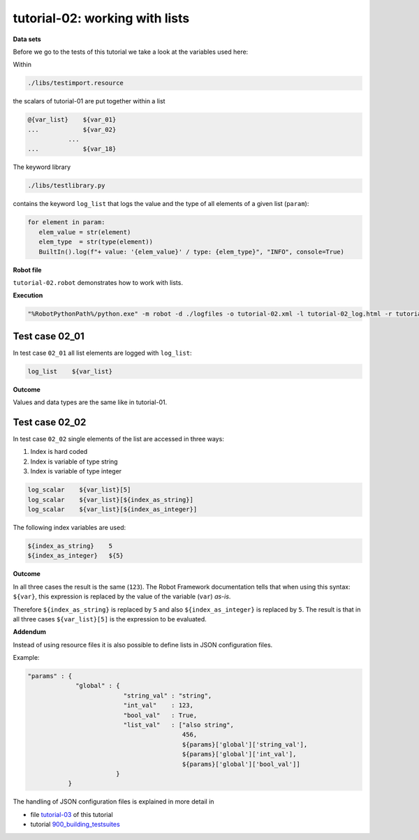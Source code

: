 .. Copyright 2020-2023 Robert Bosch GmbH

.. Licensed under the Apache License, Version 2.0 (the "License");
   you may not use this file except in compliance with the License.
   You may obtain a copy of the License at

.. http://www.apache.org/licenses/LICENSE-2.0

.. Unless required by applicable law or agreed to in writing, software
   distributed under the License is distributed on an "AS IS" BASIS,
   WITHOUT WARRANTIES OR CONDITIONS OF ANY KIND, either express or implied.
   See the License for the specific language governing permissions and
   limitations under the License.

tutorial-02: working with lists
===============================

**Data sets**

Before we go to the tests of this tutorial we take a look at the variables used here:

Within

.. code::

   ./libs/testimport.resource

the scalars of tutorial-01 are put together within a list

.. code::

   @{var_list}    ${var_01}
   ...            ${var_02}
              ...
   ...            ${var_18}

The keyword library

.. code::

   ./libs/testlibrary.py

contains the keyword ``log_list`` that logs the value and the type of all elements of a given list (``param``):

.. code::

   for element in param:
      elem_value = str(element)
      elem_type  = str(type(element))
      BuiltIn().log(f"+ value: '{elem_value}' / type: {elem_type}", "INFO", console=True)

**Robot file**

``tutorial-02.robot`` demonstrates how to work with lists.

**Execution**

.. code::

   "%RobotPythonPath%/python.exe" -m robot -d ./logfiles -o tutorial-02.xml -l tutorial-02_log.html -r tutorial-02_report.html -b tutorial-02.log ./tutorial-02.robot

Test case 02_01
---------------

In test case ``02_01`` all list elements are logged with ``log_list``:

.. code::

   log_list    ${var_list}

**Outcome**

Values and data types are the same like in tutorial-01.

Test case 02_02
---------------

In test case ``02_02`` single elements of the list are accessed in three ways:

1. Index is hard coded
2. Index is variable of type string
3. Index is variable of type integer

.. code::

   log_scalar    ${var_list}[5]
   log_scalar    ${var_list}[${index_as_string}]
   log_scalar    ${var_list}[${index_as_integer}]

The following index variables are used:

.. code::

   ${index_as_string}    5
   ${index_as_integer}   ${5}

**Outcome**

In all three cases the result is the same (``123``). The Robot Framework documentation tells that when using this syntax: ``${var}``, this expression
is replaced by the value of the variable (``var``) *as-is*.

Therefore ``${index_as_string}`` is replaced by ``5`` and also ``${index_as_integer}`` is replaced by ``5``. The result is that in all three cases
``${var_list}[5]`` is the expression to be evaluated.

**Addendum**

Instead of using resource files it is also possible to define lists in JSON configuration files.

Example:

.. code::

   "params" : {
                "global" : {
                             "string_val" : "string",
                             "int_val"    : 123,
                             "bool_val"   : True,
                             "list_val"   : ["also string",
                                             456,
                                             ${params}['global']['string_val'],
                                             ${params}['global']['int_val'],
                                             ${params}['global']['bool_val']]
                           }
              }

The handling of JSON configuration files is explained in more detail in

* file `tutorial-03 <https://htmlpreview.github.io/?https://github.com/test-fullautomation/robotframework-tutorial/blob/develop/100_variables_and_datatypes/tutorial-03.robot.html>`_ of this tutorial
* tutorial `900_building_testsuites <https://htmlpreview.github.io/?https://github.com/test-fullautomation/robotframework-tutorial/blob/develop/900_building_testsuites/building_testsuites.html>`_
